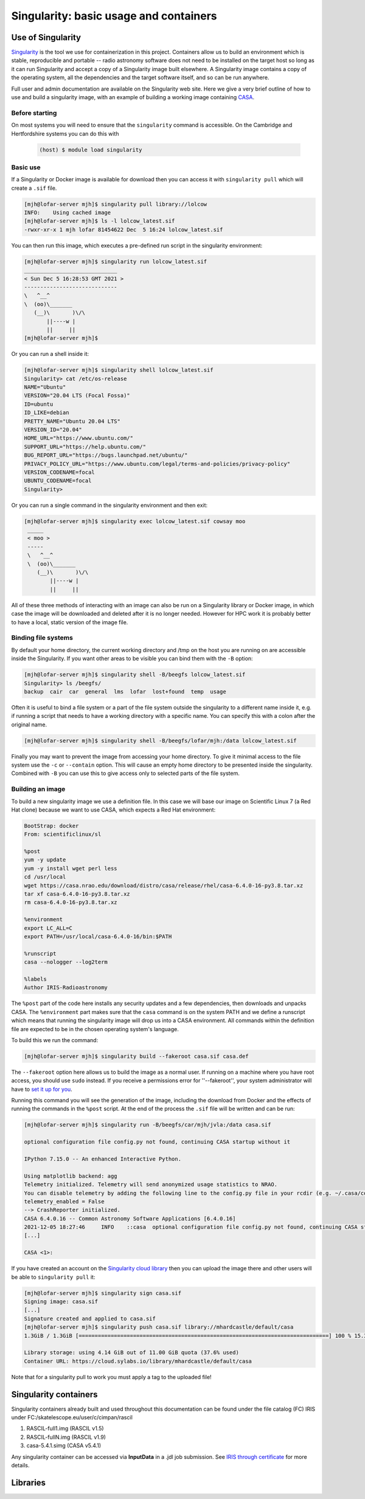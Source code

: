 ========================================
Singularity: basic usage and containers
========================================

.. _use-of-singularity:

Use of Singularity
==================

`Singularity <https://sylabs.io/guides/3.9/user-guide/>`_ is the tool
we use for containerization in this project. Containers allow us to
build an environment which is stable, reproducible and portable --
radio astronomy software does not need to be installed on the target
host so long as it can run Singularity and accept a copy of a
Singularity image built elsewhere. A Singularity image contains a copy
of the operating system, all the dependencies and the target software
itself, and so can be run anywhere.

Full user and admin documentation are available on the Singularity web
site. Here we give a very brief outline of how to use and build a
singularity image, with an example of building a working image
containing `CASA <https://casa.nrao.edu/>`_.

.. _before:

Before starting
---------------

On most systems you will need to ensure that the ``singularity``
command is accessible. On the Cambridge and Hertfordshire systems you
can do this with

	.. code-block:: console

		(host) $ module load singularity

.. _basicuse:

Basic use
----------

If a Singularity or Docker image is available for download then you
can access it with ``singularity pull`` which will create a ``.sif`` file.

.. code-block:: console

		[mjh@lofar-server mjh]$ singularity pull library://lolcow
		INFO:    Using cached image
		[mjh@lofar-server mjh]$ ls -l lolcow_latest.sif 
		-rwxr-xr-x 1 mjh lofar 81454622 Dec  5 16:24 lolcow_latest.sif

You can then run this image, which executes a pre-defined run script
in the singularity environment:

.. code-block:: console

		[mjh@lofar-server mjh]$ singularity run lolcow_latest.sif
		_____________________________
		< Sun Dec 5 16:28:53 GMT 2021 >
		-----------------------------
		\   ^__^
		\  (oo)\_______
		   (__)\       )\/\
		       ||----w |
                       ||     ||
		[mjh@lofar-server mjh]$ 

Or you can run a shell inside it:

.. code-block:: console

		[mjh@lofar-server mjh]$ singularity shell lolcow_latest.sif
		Singularity> cat /etc/os-release 
		NAME="Ubuntu"
		VERSION="20.04 LTS (Focal Fossa)"
		ID=ubuntu
		ID_LIKE=debian
		PRETTY_NAME="Ubuntu 20.04 LTS"
		VERSION_ID="20.04"
		HOME_URL="https://www.ubuntu.com/"
		SUPPORT_URL="https://help.ubuntu.com/"
		BUG_REPORT_URL="https://bugs.launchpad.net/ubuntu/"
		PRIVACY_POLICY_URL="https://www.ubuntu.com/legal/terms-and-policies/privacy-policy"
		VERSION_CODENAME=focal
		UBUNTU_CODENAME=focal
		Singularity> 

Or you can run a single command in the singularity environment and
then exit:

.. code-block:: console

		[mjh@lofar-server mjh]$ singularity exec lolcow_latest.sif cowsay moo
		 _____
		 < moo >
		 -----
		 \   ^__^
		 \  (oo)\_______
		    (__)\       )\/\
                        ||----w |
			||     ||

All of these three methods of interacting with an image can also be
run on a Singularity library or Docker image, in which case the image
will be downloaded and deleted after it is no longer needed. However
for HPC work it is probably better to have a local, static version of
the image file.

Binding file systems
--------------------

By default your home directory, the current working directory and /tmp on the host you are running on are accessible inside the Singularity. If you want other areas to be visible you can bind them with the ``-B`` option:

.. code-block:: console
		
		[mjh@lofar-server mjh]$ singularity shell -B/beegfs lolcow_latest.sif
		Singularity> ls /beegfs/
		backup	cair  car  general  lms  lofar	lost+found  temp  usage

Often it is useful to bind a file system or a part of the file system outside the singularity to a different name inside it, e.g. if running a script that needs to have a working directory with a specific name. You can specify this with a colon after the original name.

.. code-block:: console
		
		[mjh@lofar-server mjh]$ singularity shell -B/beegfs/lofar/mjh:/data lolcow_latest.sif

Finally you may want to prevent the image from accessing your home directory. To give it minimal access to the file system use the ``-c`` or ``--contain`` option. This will cause an empty home directory to be presented inside the singularity. Combined with ``-B`` you can use this to give access only to selected parts of the file system.

.. _Singularity-building-an-image:

Building an image
-----------------

To build a new singularity image we use a definition file. In this case we will base our image on Scientific Linux 7 (a Red Hat clone) because we want to use CASA, which expects a Red Hat environment:

.. code-block:: console

	  BootStrap: docker
	  From: scientificlinux/sl
	  
	  %post
	  yum -y update
	  yum -y install wget perl less
	  cd /usr/local
	  wget https://casa.nrao.edu/download/distro/casa/release/rhel/casa-6.4.0-16-py3.8.tar.xz
	  tar xf casa-6.4.0-16-py3.8.tar.xz
	  rm casa-6.4.0-16-py3.8.tar.xz

	  %environment
	  export LC_ALL=C
	  export PATH=/usr/local/casa-6.4.0-16/bin:$PATH

	  %runscript
	  casa --nologger --log2term

	  %labels
	  Author IRIS-Radioastronomy
    
The ``%post`` part of the code here installs any security updates and
a few dependencies, then downloads and unpacks CASA. The
``%environment`` part makes sure that the ``casa`` command is on the system PATH and we define a runscript which means that running the singularity image will drop us into a CASA environment.
All commands within the definition file are expected to be in the chosen operating system's language.

To build this we run the command:

.. code-block:: console

		[mjh@lofar-server mjh]$ singularity build --fakeroot casa.sif casa.def

The ``--fakeroot`` option here allows us to build the image as a normal user. If running on a machine where you have root access, you should use ``sudo`` instead.
If you receive a permissions error for ''--fakeroot'', your system administrator will have to `set it up for you <https://sylabs.io/guides/3.5/user-guide/fakeroot.html>`_.

Running this command you will see the generation of the image,
including the download from Docker and the effects of running the
commands in the ``%post`` script. At the end of the process the ``.sif`` file will be written and can be run:

.. code-block:: console
		
		[mjh@lofar-server mjh]$ singularity run -B/beegfs/car/mjh/jvla:/data casa.sif

		optional configuration file config.py not found, continuing CASA startup without it

		IPython 7.15.0 -- An enhanced Interactive Python.

		Using matplotlib backend: agg
		Telemetry initialized. Telemetry will send anonymized usage statistics to NRAO.
		You can disable telemetry by adding the following line to the config.py file in your rcdir (e.g. ~/.casa/config.py):
		telemetry_enabled = False
		--> CrashReporter initialized.
		CASA 6.4.0.16 -- Common Astronomy Software Applications [6.4.0.16]
		2021-12-05 18:27:46	INFO	::casa	optional configuration file config.py not found, continuing CASA startup without it
		[...]
		
		CASA <1>:

If you have created an account on the `Singularity cloud library <https://cloud.sylabs.io>`_ then you can upload the image there and other users will be able to ``singularity pull`` it:

.. code-block:: console

		[mjh@lofar-server mjh]$ singularity sign casa.sif
		Signing image: casa.sif
		[...]
		Signature created and applied to casa.sif
		[mjh@lofar-server mjh]$ singularity push casa.sif library://mhardcastle/default/casa
		1.3GiB / 1.3GiB [==============================================================================] 100 % 15.3 MiB/s 0s

		Library storage: using 4.14 GiB out of 11.00 GiB quota (37.6% used)
		Container URL: https://cloud.sylabs.io/library/mhardcastle/default/casa

Note that for a singularity pull to work you must apply a tag to the uploaded file!




Singularity containers
=======================

Singularity containers already built and used throughout this documentation can be found under the file catalog (FC) IRIS under FC:/skatelescope.eu/user/c/cimpan/rascil

#. RASCIL-full1.img (RASCIL v1.5)
#. RASCIL-fullN.img (RASCIL v1.9)
#. casa-5.4.1.simg  (CASA v5.4.1)

Any singularity container can be accessed via **InputData** in a .jdl job submission. See `IRIS through certificate <https://irisdocumentation.readthedocs.io/en/latest/JobSub.html#iris-through-certificate>`_ for more details.

Libraries
=========
